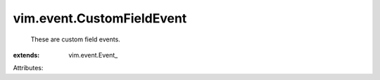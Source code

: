 
vim.event.CustomFieldEvent
==========================
  These are custom field events.
:extends: vim.event.Event_

Attributes:
